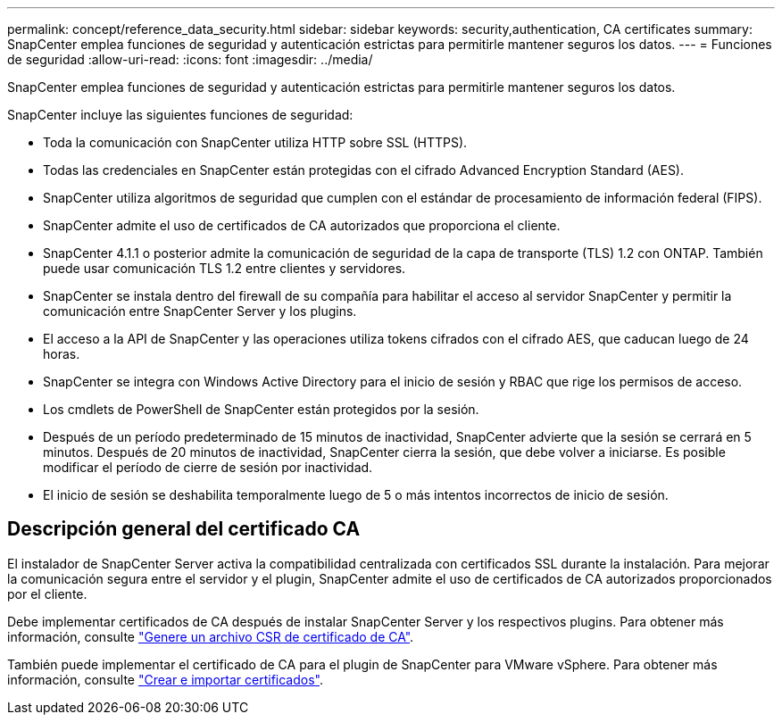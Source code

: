---
permalink: concept/reference_data_security.html 
sidebar: sidebar 
keywords: security,authentication, CA certificates 
summary: SnapCenter emplea funciones de seguridad y autenticación estrictas para permitirle mantener seguros los datos. 
---
= Funciones de seguridad
:allow-uri-read: 
:icons: font
:imagesdir: ../media/


[role="lead"]
SnapCenter emplea funciones de seguridad y autenticación estrictas para permitirle mantener seguros los datos.

SnapCenter incluye las siguientes funciones de seguridad:

* Toda la comunicación con SnapCenter utiliza HTTP sobre SSL (HTTPS).
* Todas las credenciales en SnapCenter están protegidas con el cifrado Advanced Encryption Standard (AES).
* SnapCenter utiliza algoritmos de seguridad que cumplen con el estándar de procesamiento de información federal (FIPS).
* SnapCenter admite el uso de certificados de CA autorizados que proporciona el cliente.
* SnapCenter 4.1.1 o posterior admite la comunicación de seguridad de la capa de transporte (TLS) 1.2 con ONTAP. También puede usar comunicación TLS 1.2 entre clientes y servidores.
* SnapCenter se instala dentro del firewall de su compañía para habilitar el acceso al servidor SnapCenter y permitir la comunicación entre SnapCenter Server y los plugins.
* El acceso a la API de SnapCenter y las operaciones utiliza tokens cifrados con el cifrado AES, que caducan luego de 24 horas.
* SnapCenter se integra con Windows Active Directory para el inicio de sesión y RBAC que rige los permisos de acceso.
* Los cmdlets de PowerShell de SnapCenter están protegidos por la sesión.
* Después de un período predeterminado de 15 minutos de inactividad, SnapCenter advierte que la sesión se cerrará en 5 minutos. Después de 20 minutos de inactividad, SnapCenter cierra la sesión, que debe volver a iniciarse. Es posible modificar el período de cierre de sesión por inactividad.
* El inicio de sesión se deshabilita temporalmente luego de 5 o más intentos incorrectos de inicio de sesión.




== Descripción general del certificado CA

El instalador de SnapCenter Server activa la compatibilidad centralizada con certificados SSL durante la instalación. Para mejorar la comunicación segura entre el servidor y el plugin, SnapCenter admite el uso de certificados de CA autorizados proporcionados por el cliente.

Debe implementar certificados de CA después de instalar SnapCenter Server y los respectivos plugins. Para obtener más información, consulte link:../install/reference_generate_CA_certificate_CSR_file.html["Genere un archivo CSR de certificado de CA"^].

También puede implementar el certificado de CA para el plugin de SnapCenter para VMware vSphere. Para obtener más información, consulte https://docs.netapp.com/us-en/sc-plugin-vmware-vsphere/scpivs44_manage_snapcenter_plug-in_for_vmware_vsphere.html#create-and-import-certificates["Crear e importar certificados"^].
